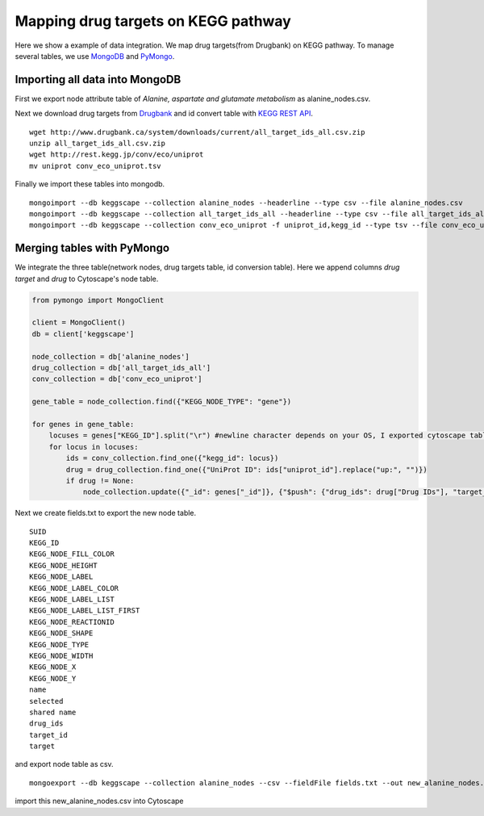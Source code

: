====================================
Mapping drug targets on KEGG pathway
====================================

Here we show a example of data integration.
We map drug targets(from Drugbank) on KEGG pathway.
To manage several tables, we use `MongoDB`_ and `PyMongo`_.

Importing all data into MongoDB
===============================

First we export node attribute table of *Alanine, aspartate and glutamate metabolism* as alanine_nodes.csv.

.. image:: https://raw.github.com/idekerlab/KEGGscape/develop/docs/images/table_export_from_menu.png
.. image:: https://raw.github.com/idekerlab/KEGGscape/develop/docs/images/export_table_pulldown.png
.. image:: https://raw.github.com/idekerlab/KEGGscape/develop/docs/images/export_table_csv.png

Next we download drug targets from `Drugbank`_ and id convert table with `KEGG REST API`_. ::

    wget http://www.drugbank.ca/system/downloads/current/all_target_ids_all.csv.zip
    unzip all_target_ids_all.csv.zip
    wget http://rest.kegg.jp/conv/eco/uniprot
    mv uniprot conv_eco_uniprot.tsv

Finally we import these tables into mongodb. ::

    mongoimport --db keggscape --collection alanine_nodes --headerline --type csv --file alanine_nodes.csv
    mongoimport --db keggscape --collection all_target_ids_all --headerline --type csv --file all_target_ids_all.csv
    mongoimport --db keggscape --collection conv_eco_uniprot -f uniprot_id,kegg_id --type tsv --file conv_eco_uniprot.tsv

.. _Drugbank: http://www.drugbank.ca
.. _MongoDB: http://www.mongodb.org/
.. _PyMongo: http://api.mongodb.org/python/current/
.. _KEGG REST API: http://www.kegg.jp/kegg/docs/keggapi.html

Merging tables with PyMongo
===========================

We integrate the three table(network nodes, drug targets table, id conversion table).
Here we append columns *drug target* and *drug* to Cytoscape's node table.

.. code-block:: python

    from pymongo import MongoClient
    
    client = MongoClient()
    db = client['keggscape']
    
    node_collection = db['alanine_nodes']
    drug_collection = db['all_target_ids_all']
    conv_collection = db['conv_eco_uniprot']
    
    gene_table = node_collection.find({"KEGG_NODE_TYPE": "gene"})
    
    for genes in gene_table:
        locuses = genes["KEGG_ID"].split("\r") #newline character depends on your OS, I exported cytoscape table on Mac
        for locus in locuses:
            ids = conv_collection.find_one({"kegg_id": locus})
            drug = drug_collection.find_one({"UniProt ID": ids["uniprot_id"].replace("up:", "")})
            if drug != None:
                node_collection.update({"_id": genes["_id"]}, {"$push": {"drug_ids": drug["Drug IDs"], "target_id": drug["ID"], "target": locus}})

Next we create fields.txt to export the new node table. ::

    SUID
    KEGG_ID
    KEGG_NODE_FILL_COLOR
    KEGG_NODE_HEIGHT
    KEGG_NODE_LABEL
    KEGG_NODE_LABEL_COLOR
    KEGG_NODE_LABEL_LIST
    KEGG_NODE_LABEL_LIST_FIRST
    KEGG_NODE_REACTIONID
    KEGG_NODE_SHAPE
    KEGG_NODE_TYPE
    KEGG_NODE_WIDTH
    KEGG_NODE_X
    KEGG_NODE_Y
    name
    selected
    shared name
    drug_ids
    target_id
    target
    
and export node table as csv. ::

    mongoexport --db keggscape --collection alanine_nodes --csv --fieldFile fields.txt --out new_alanine_nodes.csv

import this new_alanine_nodes.csv into Cytoscape


